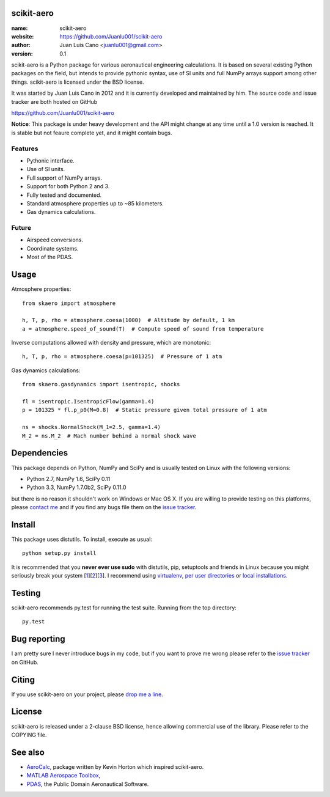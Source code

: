 scikit-aero
===========

:name: scikit-aero
:website: https://github.com/Juanlu001/scikit-aero
:author: Juan Luis Cano <juanlu001@gmail.com>
:version: 0.1

scikit-aero is a Python package for various aeronautical engineering
calculations. It is based on several existing Python packages on the field,
but intends to provide pythonic syntax, use of SI units and full NumPy arrays
support among other things. scikit-aero is licensed under the BSD license.

It was started by Juan Luis Cano in 2012 and it is currently developed and
maintained by him. The source code and issue tracker are both hosted on
GitHub

https://github.com/Juanlu001/scikit-aero

**Notice**: This package is under heavy development and the API might change
at any time until a 1.0 version is reached. It is stable but not feaure
complete yet, and it might contain bugs.

Features
--------

* Pythonic interface.
* Use of SI units.
* Full support of NumPy arrays.
* Support for both Python 2 and 3.
* Fully tested and documented.
* Standard atmosphere properties up to ~85 kilometers.
* Gas dynamics calculations.

Future
------

* Airspeed conversions.
* Coordinate systems.
* Most of the PDAS.

Usage
=====

Atmosphere properties::

  from skaero import atmosphere

  h, T, p, rho = atmosphere.coesa(1000)  # Altitude by default, 1 km
  a = atmosphere.speed_of_sound(T)  # Compute speed of sound from temperature

Inverse computations allowed with density and pressure, which are monotonic::

  h, T, p, rho = atmosphere.coesa(p=101325)  # Pressure of 1 atm

Gas dynamics calculations::

  from skaero.gasdynamics import isentropic, shocks

  fl = isentropic.IsentropicFlow(gamma=1.4)
  p = 101325 * fl.p_p0(M=0.8)  # Static pressure given total pressure of 1 atm

  ns = shocks.NormalShock(M_1=2.5, gamma=1.4)
  M_2 = ns.M_2  # Mach number behind a normal shock wave

Dependencies
============

This package depends on Python, NumPy and SciPy and is usually tested on
Linux with the following versions:

* Python 2.7, NumPy 1.6, SciPy 0.11
* Python 3.3, NumPy 1.7.0b2, SciPy 0.11.0

but there is no reason it shouldn't work on Windows or Mac OS X. If you are
willing to provide testing on this platforms, please
`contact me <mailto:juanlu001@gmail.com>`_ and if you find any bugs file them
on the `issue tracker`_.

Install
=======

This package uses distutils. To install, execute as usual::

  python setup.py install

It is recommended that you **never ever use sudo** with distutils, pip,
setuptools and friends in Linux because you might seriously break your
system [1_][2_][3_]. I recommend using `virtualenv`_, `per user directories`_
or `local installations`_.

.. _1: http://stackoverflow.com/questions/4314376/how-can-i-install-a-python-egg-file/4314446#comment4690673_4314446
.. _2: http://workaround.org/easy-install-debian
.. _3: http://matplotlib.1069221.n5.nabble.com/Why-is-pip-not-mentioned-in-the-Installation-Documentation-tp39779p39812.html

.. _`virtualenv`: http://pypi.python.org/pypi/virtualenv
.. _`per user directories`: http://stackoverflow.com/a/7143496/554319
.. _`local installations`: http://stackoverflow.com/a/4325047/554319

Testing
=======

scikit-aero recommends py.test for running the test suite. Running from the
top directory::

  py.test

Bug reporting
=============

I am pretty sure I never introduce bugs in my code, but if you want to prove
me wrong please refer to the `issue tracker`_ on GitHub.

.. _`issue tracker`: https://github.com/Juanlu001/scikit-aero/issues

Citing
======

If you use scikit-aero on your project, please
`drop me a line <mailto:juanlu001@gmail.com>`_.

License
=======

scikit-aero is released under a 2-clause BSD license, hence allowing commercial use
of the library. Please refer to the COPYING file.

See also
========

* `AeroCalc`_, package written by Kevin Horton which inspired scikit-aero.
* `MATLAB Aerospace Toolbox`_,
* `PDAS`_, the Public Domain Aeronautical Software.

.. _Aerocalc: http://pypi.python.org/pypi/AeroCalc/0.11
.. _`MATLAB Aerospace Toolbox`: http://www.mathworks.com/help/aerotbx/index.html
.. _PDAS: http://www.pdas.com/index.html
